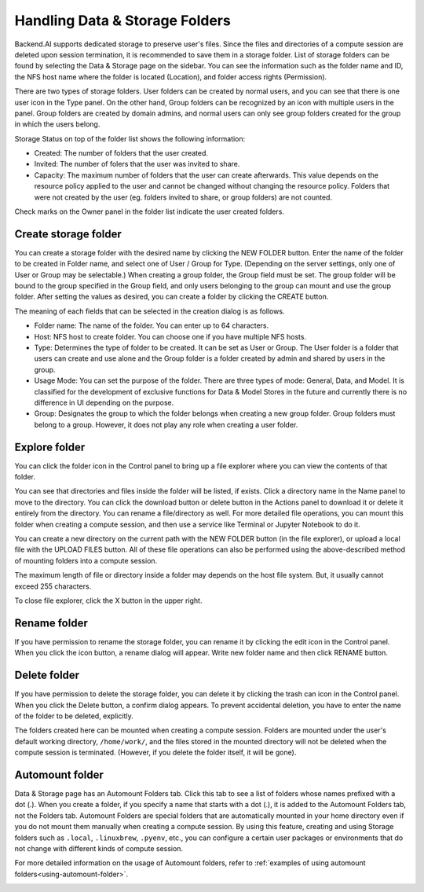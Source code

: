 ===============================
Handling Data & Storage Folders
===============================

Backend.AI supports dedicated storage to preserve user's files. Since the files
and directories of a compute session are deleted upon session termination, it is
recommended to save them in a storage folder. List of storage folders can be
found by selecting the Data & Storage page on the sidebar. You can see the information
such as the folder name and ID, the NFS host name where the folder is located
(Location), and folder access rights (Permission).


.. image:: vfolder_list.png
   :alt: Folder list in Storage page

There are two types of storage folders. User folders can be created by
normal users, and you can see that there is one user icon in the Type panel.
On the other hand, Group folders can be recognized by an icon with multiple
users in the panel. Group folders are created by domain admins, and normal
users can only see group folders created for the group in which the users
belong.

Storage Status on top of the folder list shows the following information:

* Created: The number of folders that the user created.
* Invited: The number of folers that the user was invited to share.
* Capacity: The maximum number of folders that the user can create afterwards.
  This value depends on the resource policy applied to the user and cannot be changed
  without changing the resource policy. Folders that were not created by the user (eg. folders invited to share, or group folders) are not counted.

Check marks on the Owner panel in the folder list indicate the user created folders.

.. image:: vfolder_status.png
   :alt: Storage status in Storage page

Create storage folder
---------------------

You can create a storage folder with the desired name by clicking the NEW FOLDER
button. Enter the name of the folder to be created in Folder name, and select
one of User / Group for Type. (Depending on the server settings, only one of
User or Group may be selectable.) When creating a group folder, the Group field
must be set. The group folder will be bound to the group specified in the Group
field, and only users belonging to the group can mount and use the group folder.
After setting the values as desired, you can create a folder by clicking the
CREATE button.

.. image:: vfolder_create_dialog.png
   :width: 400
   :align: center
   :alt: Folder creation dialog

The meaning of each fields that can be selected in the creation dialog is as
follows.

* Folder name: The name of the folder. You can enter up to 64 characters.
* Host: NFS host to create folder. You can choose one if you have multiple NFS
  hosts.
* Type: Determines the type of folder to be created. It can be set as User or
  Group. The User folder is a folder that users can create and use alone
  and the Group folder is a folder created by admin and shared by users in the group.
* Usage Mode: You can set the purpose of the folder. There are three types of mode:
  General, Data, and Model. It is classified for the development of exclusive functions
  for Data & Model Stores in the future and currently there is no
  difference in UI depending on the purpose.
* Group: Designates the group to which the folder belongs when creating a new group folder.
  Group folders must belong to a group. However, it does not play any
  role when creating a user folder.

Explore folder
--------------

You can click the folder icon in the Control panel to bring up a file explorer
where you can view the contents of that folder.

.. image:: vfolder_item_with_controls.png
   :alt: Controls in folder item

You can see that directories and files inside the folder will be listed, if
exists. Click a directory name in the Name panel to move to the directory.  You
can click the download button or delete button in the Actions panel to download
it or delete it entirely from the directory. You can rename a file/directory as
well. For more detailed file operations, you can mount this folder when creating
a compute session, and then use a service like Terminal or Jupyter Notebook to
do it.

.. image:: vfolder_explorer.png
   :alt: File explorer of a storage folder

You can create a new directory on the current path with the NEW FOLDER button
(in the file explorer), or upload a local file with the UPLOAD FILES button. All
of these file operations can also be performed using the above-described method
of mounting folders into a compute session.

The maximum length of file or directory inside a folder may depends on the host
file system. But, it usually cannot exceed 255 characters.

To close file explorer, click the X button in the upper right.


Rename folder
-------------

If you have permission to rename the storage folder, you can rename it by
clicking the edit icon in the Control panel. When you click the icon button, a
rename dialog will appear. Write new folder name and then click RENAME button.


Delete folder
-------------

If you have permission to delete the storage folder, you can delete it by
clicking the trash can icon in the Control panel. When you click the Delete
button, a confirm dialog appears. To prevent accidental deletion, you have to
enter the name of the folder to be deleted, explicitly.

.. image:: vfolder_delete_dialog.png
   :width: 400
   :align: center
   :alt: Folder deletion dialog

The folders created here can be mounted when creating a compute session. Folders
are mounted under the user's default working directory, ``/home/work/``, and the
files stored in the mounted directory will not be deleted when the compute session
is terminated. (However, if you delete the folder itself, it will be gone).


.. _automount-folder:

Automount folder
----------------

Data & Storage page has an Automount Folders tab. Click this tab to see a
list of folders whose names prefixed with a dot (.). When you create a folder,
if you specify a name that starts with a dot (.), it is added to the Automount
Folders tab, not the Folders tab. Automount Folders are special folders that are
automatically mounted in your home directory even if you do not mount them
manually when creating a compute session. By using this feature, creating and
using Storage folders such as ``.local``, ``.linuxbrew``, ``.pyenv``, etc.,
you can configure a certain user packages or environments that do not change
with different kinds of compute session.

For more detailed information on the usage of Automount folders, refer to
:ref:`examples of using automount folders<using-automount-folder>`.

.. image:: vfolder_automount_folders.png
   :alt: Automount folders

